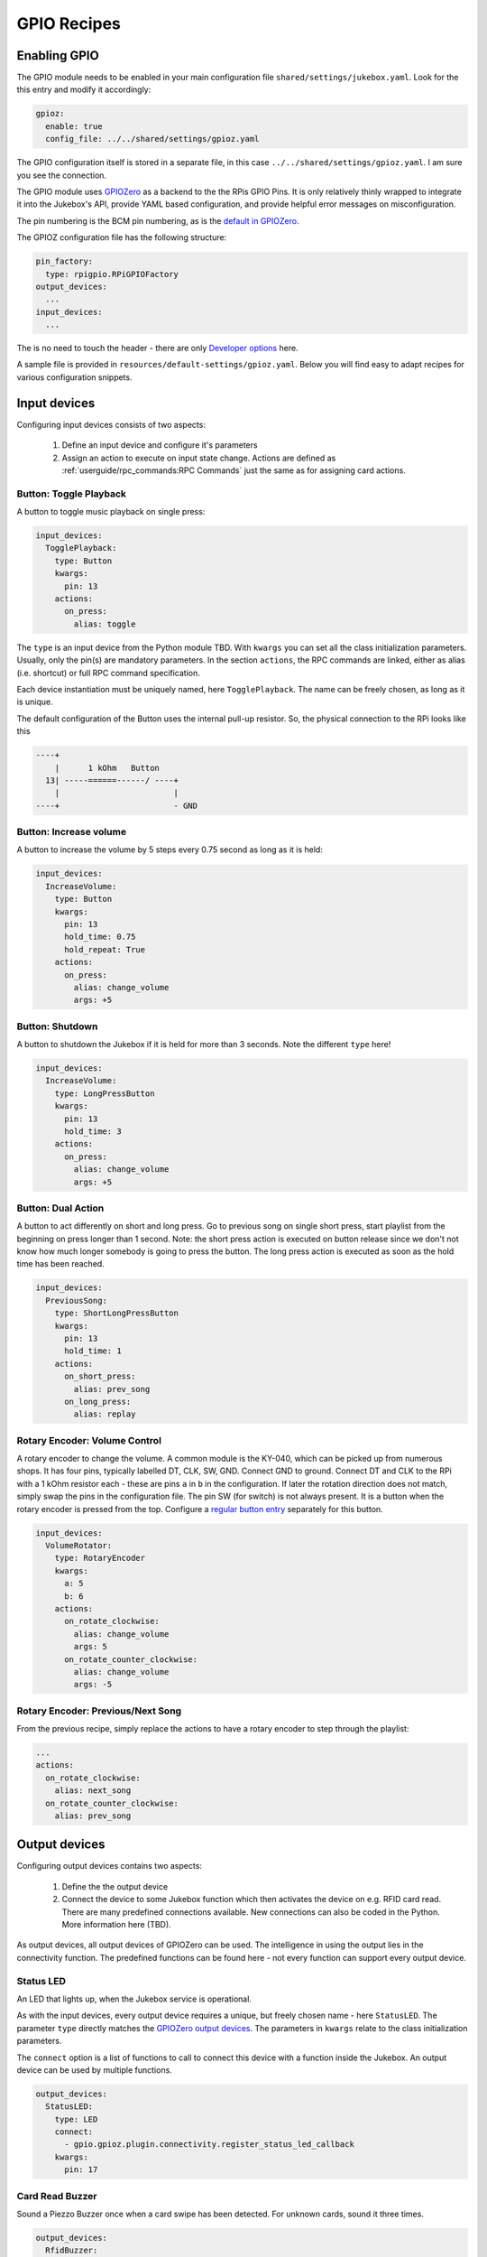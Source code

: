 GPIO Recipes
**************

Enabling GPIO
----------------

The GPIO module needs to be enabled in your main configuration file ``shared/settings/jukebox.yaml``. Look for the
this entry and modify it accordingly:

.. code-block:: yaml

        gpioz:
          enable: true
          config_file: ../../shared/settings/gpioz.yaml

The GPIO configuration itself is stored in a separate file, in this case ``../../shared/settings/gpioz.yaml``.
I am sure you see the connection.

The GPIO module uses `GPIOZero <https://gpiozero.readthedocs.io/>`_ as a backend to the the RPis GPIO Pins. It is
only relatively thinly wrapped to integrate it into the Jukebox's API, provide YAML based configuration, and provide
helpful error messages on misconfiguration.

The pin numbering is the BCM pin numbering, as is the
`default in GPIOZero <https://gpiozero.readthedocs.io/en/stable/recipes.html#pin-numbering>`_.

The GPIOZ configuration file has the following structure:

.. code-block:: yaml

    pin_factory:
      type: rpigpio.RPiGPIOFactory
    output_devices:
      ...
    input_devices:
      ...

The is no need to touch the header - there are only `Developer options`_ here.

A sample file is provided in ``resources/default-settings/gpioz.yaml``. Below you will find easy to adapt recipes for
various configuration snippets.


Input devices
---------------

Configuring input devices consists of two aspects:

    #. Define an input device and configure it's parameters
    #. Assign an action to execute on input state change.
       Actions are defined as :ref:`userguide/rpc_commands:RPC Commands`
       just the same as for assigning card actions.


Button: Toggle Playback
^^^^^^^^^^^^^^^^^^^^^^^^

A button to toggle music playback on single press:

.. code-block:: yaml

    input_devices:
      TogglePlayback:
        type: Button
        kwargs:
          pin: 13
        actions:
          on_press:
            alias: toggle

The ``type`` is an input device from the Python module TBD. With ``kwargs`` you can set all the class initialization
parameters. Usually, only the pin(s) are mandatory parameters. In the section ``actions``, the RPC commands are linked,
either as alias (i.e. shortcut) or full RPC command specification.

Each device instantiation must be uniquely named, here  ``TogglePlayback``. The name can be freely chosen, as
long as it is unique.

The default configuration of the Button uses the internal pull-up resistor. So, the physical connection to
the RPi looks like this

.. code-block:: text

 ----+
     |      1 kOhm   Button
   13| -----======------/ ----+
     |                        |
 ----+                        - GND

Button: Increase volume
^^^^^^^^^^^^^^^^^^^^^^^^

A button to increase the volume by 5 steps every 0.75 second as long as it is held:

.. code-block:: yaml

    input_devices:
      IncreaseVolume:
        type: Button
        kwargs:
          pin: 13
          hold_time: 0.75
          hold_repeat: True
        actions:
          on_press:
            alias: change_volume
            args: +5

Button: Shutdown
^^^^^^^^^^^^^^^^^^^^^^^^

A button to shutdown the Jukebox if it is held for more than 3 seconds. Note the different ``type`` here!

.. code-block:: yaml

    input_devices:
      IncreaseVolume:
        type: LongPressButton
        kwargs:
          pin: 13
          hold_time: 3
        actions:
          on_press:
            alias: change_volume
            args: +5

Button: Dual Action
^^^^^^^^^^^^^^^^^^^^^^^^

A button to act differently on short and long press. Go to previous song on single short press, start playlist from
the beginning on press longer than 1 second. Note: the short press action is executed on button release since we
don't not know how much longer somebody is going to press the button. The long press action is executed as soon
as the hold time has been reached.

.. code-block:: yaml

    input_devices:
      PreviousSong:
        type: ShortLongPressButton
        kwargs:
          pin: 13
          hold_time: 1
        actions:
          on_short_press:
            alias: prev_song
          on_long_press:
            alias: replay


Rotary Encoder: Volume Control
^^^^^^^^^^^^^^^^^^^^^^^^^^^^^^^^^^^^

A rotary encoder to change the volume. A common module is the KY-040, which can be picked up from numerous shops.
It has four pins, typically labelled DT, CLK, SW, GND. Connect GND to ground. Connect DT and CLK to the
RPi with a 1 kOhm resistor each - these are pins ``a`` in ``b`` in the configuration. If later the rotation
direction does not match, simply swap the pins in the configuration file. The pin SW (for switch) is not always
present. It is a button when the rotary encoder is pressed from the top. Configure a
`regular button entry <Button: Toggle Playback>`_ separately for this button.

.. code-block:: yaml

    input_devices:
      VolumeRotator:
        type: RotaryEncoder
        kwargs:
          a: 5
          b: 6
        actions:
          on_rotate_clockwise:
            alias: change_volume
            args: 5
          on_rotate_counter_clockwise:
            alias: change_volume
            args: -5

Rotary Encoder: Previous/Next Song
^^^^^^^^^^^^^^^^^^^^^^^^^^^^^^^^^^^^

From the previous recipe, simply replace the actions to have a rotary encoder to step through the playlist:

.. code-block:: yaml

        ...
        actions:
          on_rotate_clockwise:
            alias: next_song
          on_rotate_counter_clockwise:
            alias: prev_song


Output devices
--------------

Configuring output devices contains two aspects:

    #. Define the the output device
    #. Connect the device to some Jukebox function which then
       activates the device on e.g. RFID card read. There are many predefined connections
       available. New connections can also be coded in the Python. More information here (TBD).

As output devices, all output devices of GPIOZero can be used. The intelligence in using the output
lies in the connectivity function. The predefined functions can be found here - not every function
can support every output device.

Status LED
^^^^^^^^^^^^^^

An LED that lights up, when the Jukebox service is operational.

As with the input devices, every output device requires a unique, but freely chosen name - here ``StatusLED``.
The parameter ``type`` directly matches the `GPIOZero output devices
<https://gpiozero.readthedocs.io/en/stable/api_output.html#regular-classes>`_.
The parameters in ``kwargs`` relate to the class initialization parameters.

The ``connect`` option is a list of functions to call to connect this device with a function inside
the Jukebox. An output device can be used by multiple functions.

.. code-block:: yaml

    output_devices:
      StatusLED:
        type: LED
        connect:
          - gpio.gpioz.plugin.connectivity.register_status_led_callback
        kwargs:
          pin: 17

Card Read Buzzer
^^^^^^^^^^^^^^^^^^

Sound a Piezzo Buzzer once when a card swipe has been detected. For unknown cards, sound it three times.

.. code-block:: yaml

    output_devices:
      RfidBuzzer:
        type: Buzzer
        connect:
          - gpio.gpioz.plugin.connectivity.register_rfid_callback
        kwargs:
          pin: 12

Card Read + Status Buzzer
^^^^^^^^^^^^^^^^^^^^^^^^^

Extend the card read buzzer to also sound one long beed after completed boot up and two beeps on shutdown.
The only difference is the second connection function.

.. code-block:: yaml

    output_devices:
      RfidBuzzer:
        type: Buzzer
        connect:
          - gpio.gpioz.plugin.connectivity.register_rfid_callback
          - gpio.gpioz.plugin.connectivity.register_status_buzzer_callback
        kwargs:
          pin: 12

Card Read LED
^^^^^^^^^^^^^^^^^^

Just like `Card Read Buzzer`_, but blink an LED instead of a buzzer. The only difference is the output device type.

.. code-block:: yaml

    output_devices:
      RfidLED:
        type: LED
        connect:
          - gpio.gpioz.plugin.connectivity.register_rfid_callback
        kwargs:
          pin: 12

Volume LED
^^^^^^^^^^^^

Have an LED change it's brightness to reflect the current volume level.

.. code-block:: yaml

    output_devices:
      VolumeLED:
        type: PWMLED
        connect: gpio.gpioz.plugin.connectivity.register_volume_led_callback
        kwargs:
          pin: 18

Bluetooth audio output LED
^^^^^^^^^^^^^^^^^^^^^^^^^^^^

Indicates the current audio output sink. LED is off when audio sink is primary sink, and
on when audio sink is secondary sink (e.g. a bluetooth headset). When sink toggle fails, LED blinks
thrice.

.. code-block:: yaml

    output_devices:
      HeadsetConnected:
        type: LED
        connect:
          - gpio.gpioz.plugin.connectivity.register_audio_sink_change_callback
        kwargs:
          pin: 27


Developer options
---------------------

For developers there are two options. Both replace the pin factory used by GPIOZero.

Use Mock Pins
^^^^^^^^^^^^^^^

Using GPIOZero `Mock pins <https://gpiozero.readthedocs.io/en/stable/api_pins.html#mock-pins>`_
, allows to do function development on an arbitrary machine. If you have
configured the :ref:`Mock RFID Reader <rfid/mock_reader:Mock Reader>`,
the GPIO input and output devices are added to the GUI. Simply change the header in the configuration file to:

.. code-block:: yaml

    pin_factory:
      type: mock.MockFactory

.. image:: mock_gpio.png
    :width: 80 %
    :align: center

Use Remote Pins
^^^^^^^^^^^^^^^^^^

Using `GPIOZero's remote pins <https://gpiozero.readthedocs.io/en/stable/remote_gpio.html>`_,
allows to run the Jukebox code on one machine, and have the GPIO
happen on an RPi Board. See the GPIOZero Documentation how to set it up on the machines.
Simply change the header in the configuration file to enable it. Host is the IP address of your RPi Board.

.. code-block:: yaml

    pin_factory:
      type: pigpio.PiGPIOFactory
      pigpio.PiGPIOFactory:
        kwargs:
          host: 192.168.178.32


